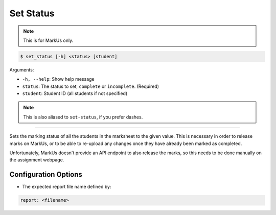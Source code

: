 Set Status
==========

.. admonition:: Note

    This is for MarkUs only.

.. code-block:: bash

    $ set_status [-h] <status> [student]

Arguments:

- ``-h, --help``: Show help message
- ``status``: The status to set, ``complete`` or ``incomplete``. (Required)
- ``student``: Student ID (all students if not specified)

.. admonition:: Note

    This is also aliased to ``set-status``, if you prefer dashes.

------------

Sets the marking status of all the students in the marksheet to the given value. 
This is necessary in order to release marks on MarkUs, or to be able to re-upload
any changes once they have already been marked as completed.

Unfortunately, MarkUs doesn't provide an API endpoint to also release the marks,
so this needs to be done manually on the assignment webpage.


Configuration Options
---------------------

- The expected report file name defined by:

.. code-block:: yaml

    report: <filename>
